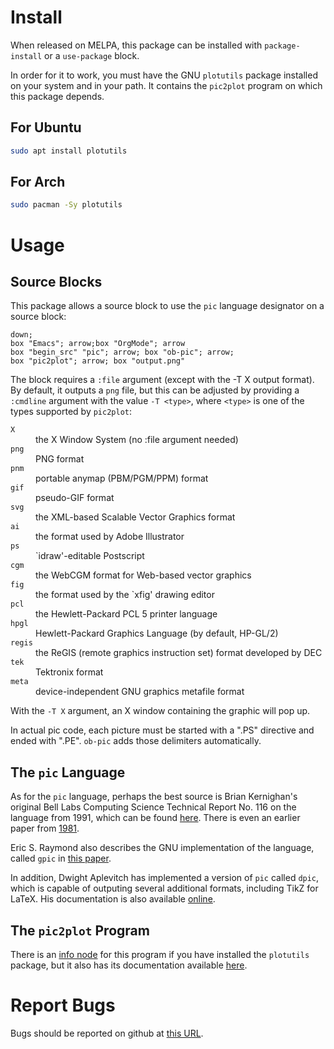 * Install
When released on MELPA, this package can be installed with =package-install=
or a =use-package= block.

In order for it to work, you must have the GNU =plotutils= package installed
on your system and in your path.  It contains the =pic2plot= program on which
this package depends.

** For Ubuntu

#+begin_src sh
  sudo apt install plotutils
#+end_src

** For Arch

#+begin_src sh
  sudo pacman -Sy plotutils
#+end_src

* Usage
** Source Blocks
This package allows a source block to use the =pic= language designator on a
source block:

#+header: :file output.png
#+begin_src pic
down;
box "Emacs"; arrow;box "OrgMode"; arrow
box "begin_src" "pic"; arrow; box "ob-pic"; arrow;
box "pic2plot"; arrow; box "output.png"
#+end_src

#+RESULTS:
[[file:output.png]]

The block requires a =:file= argument (except with the -T X output format).
By default, it outputs a =png= file, but this can be adjusted by providing a
=:cmdline= argument with the value =-T <type>=, where =<type>= is one of the
types supported by =pic2plot=:

- =X= :: the X Window System (no :file argument needed)
- =png= :: PNG format
- =pnm= :: portable anymap (PBM/PGM/PPM) format
- =gif= :: pseudo-GIF format
- =svg= :: the XML-based Scalable Vector Graphics format
- =ai= :: the format used by Adobe Illustrator
- =ps= :: `idraw'-editable Postscript
- =cgm= :: the WebCGM format for Web-based vector graphics
- =fig= :: the format used by the `xfig' drawing editor
- =pcl= :: the Hewlett-Packard PCL 5 printer language
- =hpgl= :: Hewlett-Packard Graphics Language (by default, HP-GL/2)
- =regis= :: the ReGIS (remote graphics instruction set) format developed by
  DEC
- =tek= :: Tektronix format
- =meta= :: device-independent GNU graphics metafile format

With the =-T X= argument, an X window containing the graphic will pop up.

In actual pic code, each picture must be started with a ".PS" directive and
ended with ".PE".  =ob-pic= adds those delimiters automatically.

** The =pic= Language
As for the =pic= language, perhaps the best source is Brian Kernighan's
original Bell Labs Computing Science Technical Report No. 116 on the language
from 1991, which can be found [[https://pikchr.org/home/uv/pic.pdf][here]].  There is even an earlier paper from [[https://dl.acm.org/doi/pdf/10.1145/872730.806459][1981]].

Eric S. Raymond also describes the GNU implementation of the language,
called =gpic= in [[https://pikchr.org/home/uv/gpic.pdf][this paper]].

In addition, Dwight Aplevitch has implemented a version of =pic= called
=dpic=, which is capable of outputing several additional formats, including
TikZ for LaTeX.  His documentation is also available [[https://ece.uwaterloo.ca/~aplevich/dpic/dpic-doc.pdf][online]].

** The =pic2plot= Program
There is an [[info:plotutils#pic2plot Invocation][info node]] for this program if you have installed the =plotutils=
package, but it also has its documentation available [[https://www.gnu.org/software/plotutils/manual/en/html_node/pic2plot-Invocation.html][here]].

* Report Bugs
Bugs should be reported on github at [[https://github.com/ddoherty03/ob-pic/issues][this URL]].
